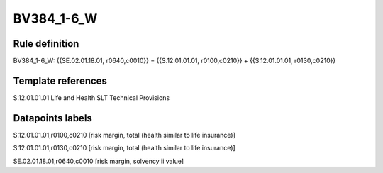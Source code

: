 ===========
BV384_1-6_W
===========

Rule definition
---------------

BV384_1-6_W: {{SE.02.01.18.01, r0640,c0010}} = {{S.12.01.01.01, r0100,c0210}} + {{S.12.01.01.01, r0130,c0210}}


Template references
-------------------

S.12.01.01.01 Life and Health SLT Technical Provisions


Datapoints labels
-----------------

S.12.01.01.01,r0100,c0210 [risk margin, total (health similar to life insurance)]

S.12.01.01.01,r0130,c0210 [risk margin, total (health similar to life insurance)]

SE.02.01.18.01,r0640,c0010 [risk margin, solvency ii value]



